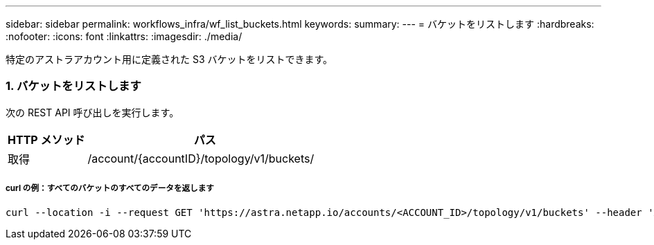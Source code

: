 ---
sidebar: sidebar 
permalink: workflows_infra/wf_list_buckets.html 
keywords:  
summary:  
---
= バケットをリストします
:hardbreaks:
:nofooter: 
:icons: font
:linkattrs: 
:imagesdir: ./media/


[role="lead"]
特定のアストラアカウント用に定義された S3 バケットをリストできます。



=== 1. バケットをリストします

次の REST API 呼び出しを実行します。

[cols="25,75"]
|===
| HTTP メソッド | パス 


| 取得 | /account/{accountID}/topology/v1/buckets/ 
|===


===== curl の例：すべてのバケットのすべてのデータを返します

[source, curl]
----
curl --location -i --request GET 'https://astra.netapp.io/accounts/<ACCOUNT_ID>/topology/v1/buckets' --header 'Accept: */*' --header 'Authorization: Bearer <API_TOKEN>'
----